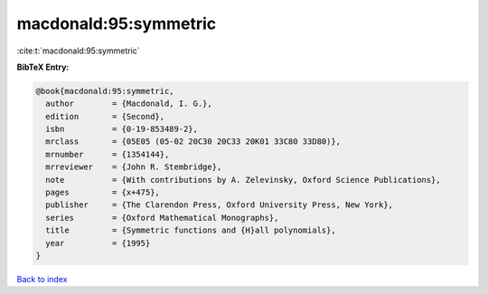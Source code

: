 macdonald:95:symmetric
======================

:cite:t:`macdonald:95:symmetric`

**BibTeX Entry:**

.. code-block:: bibtex

   @book{macdonald:95:symmetric,
     author        = {Macdonald, I. G.},
     edition       = {Second},
     isbn          = {0-19-853489-2},
     mrclass       = {05E05 (05-02 20C30 20C33 20K01 33C80 33D80)},
     mrnumber      = {1354144},
     mrreviewer    = {John R. Stembridge},
     note          = {With contributions by A. Zelevinsky, Oxford Science Publications},
     pages         = {x+475},
     publisher     = {The Clarendon Press, Oxford University Press, New York},
     series        = {Oxford Mathematical Monographs},
     title         = {Symmetric functions and {H}all polynomials},
     year          = {1995}
   }

`Back to index <../By-Cite-Keys.html>`_
